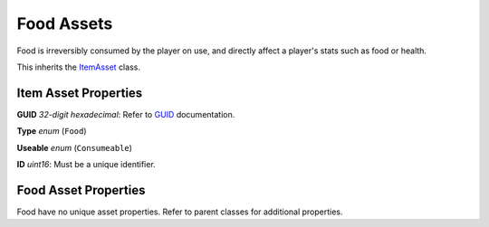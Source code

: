 Food Assets
===========

Food is irreversibly consumed by the player on use, and directly affect a player's stats such as food or health.

This inherits the `ItemAsset <README.rst>`_ class.

Item Asset Properties
---------------------

**GUID** *32-digit hexadecimal*: Refer to `GUID <GUID.rst>`_ documentation.

**Type** *enum* (``Food``)

**Useable** *enum* (``Consumeable``)

**ID** *uint16*: Must be a unique identifier.

Food Asset Properties
---------------------

Food have no unique asset properties. Refer to parent classes for additional properties.
